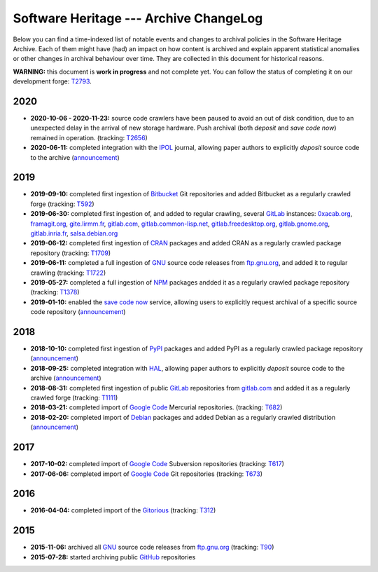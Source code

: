 .. _archive-changelog:


Software Heritage --- Archive ChangeLog
=======================================

Below you can find a time-indexed list of notable events and changes to
archival policies in the Software Heritage Archive. Each of them might have
(had) an impact on how content is archived and explain apparent statistical
anomalies or other changes in archival behaviour over time. They are collected
in this document for historical reasons.

**WARNING:** this document is **work in progress** and not complete yet. You
can follow the status of completing it on our development forge: `T2793
<https://forge.softwareheritage.org/T2793>`_.


2020
----

* **2020-10-06 - 2020-11-23:** source code crawlers have been paused to avoid
  an out of disk condition, due to an unexpected delay in the arrival of new
  storage hardware. Push archival (both `deposit` and `save code now`) remained
  in operation. (tracking: `T2656 <https://forge.softwareheritage.org/T2656>`_)

* **2020-06-11:** completed integration with the IPOL_ journal, allowing paper
  authors to explicitly `deposit` source code to the archive (`announcement
  <https://www.softwareheritage.org/2020/06/11/ipol-and-swh/>`_)


2019
----

* **2019-09-10:** completed first ingestion of Bitbucket_ Git repositories and
  added Bitbucket as a regularly crawled forge (tracking: `T592
  <https://forge.softwareheritage.org/T592>`_)

* **2019-06-30:** completed first ingestion of, and added to regular crawling,
  several GitLab_ instances: `0xacab.org <https://0xacab.org/api/v4/>`_,
  `framagit.org <https://framagit.org/api/v4/>`_, `gite.lirmm.fr
  <https://gite.lirmm.fr/api/v4>`_, `gitlab.com <https://gitlab.com/api/v4>`_,
  `gitlab.common-lisp.net <https://gitlab.common-lisp.net/api/v4>`_,
  `gitlab.freedesktop.org <https://gitlab.freedesktop.org/api/v4/>`_,
  `gitlab.gnome.org <https://gitlab.gnome.org/api/v4/>`_, `gitlab.inria.fr
  <https://gitlab.inria.fr/api/v4/>`_, `salsa.debian.org
  <https://salsa.debian.org/api/v4/>`_

* **2019-06-12:** completed first ingestion of CRAN_ packages and added CRAN as
  a regularly crawled package repository (tracking: `T1709
  <https://forge.softwareheritage.org/T1709>`_)

* **2019-06-11:** completed a full ingestion of GNU_ source code releases from
  `ftp.gnu.org`_, and added it to regular crawling (tracking: `T1722
  <https://forge.softwareheritage.org/T1722>`_)

* **2019-05-27:** completed a full ingestion of NPM_ packages andded it as a
  regularly crawled package repository (tracking: `T1378
  <https://forge.softwareheritage.org/T1378>`_)

* **2019-01-10:** enabled the `save code now`_ service, allowing users to
  explicitly request archival of a specific source code repository
  (`announcement
  <https://www.softwareheritage.org/2019/01/10/save_code_now/>`_)


2018
----

* **2018-10-10:** completed first ingestion of PyPI_ packages and added PyPI as
  a regularly crawled package repository (`announcement
  <https://www.softwareheritage.org/2018/10/10/pypi-available-on-software-heritage/>`_)

* **2018-09-25:** completed integration with HAL_, allowing paper authors to
  explicitly `deposit` source code to the archive (`announcement
  <https://www.softwareheritage.org/2018/09/28/depositing-scientific-software-into-software-heritage/>`_)

* **2018-08-31:** completed first ingestion of public GitLab_ repositories from
  `gitlab.com <https://gitlab.com>`_ and added it as a regularly crawled forge
  (tracking: `T1111 <https://forge.softwareheritage.org/T1111>`_)

* **2018-03-21:** completed import of `Google Code`_ Mercurial repositories.
  (tracking: `T682 <https://forge.softwareheritage.org/T682>`_)

* **2018-02-20:** completed import of Debian_ packages and added Debian as a
  regularly crawled distribution (`announcement
  <https://www.softwareheritage.org/2018/02/20/listing-and-loading-of-debian-repositories-now-live/>`_)


2017
----

* **2017-10-02:** completed import of `Google Code`_ Subversion repositories
  (tracking: `T617 <https://forge.softwareheritage.org/T617>`_)

* **2017-06-06:** completed import of `Google Code`_ Git repositories
  (tracking: `T673 <https://forge.softwareheritage.org/T673>`_)


2016
----

* **2016-04-04:** completed import of the Gitorious_ (tracking: `T312
  <https://forge.softwareheritage.org/T312>`_)


2015
----

* **2015-11-06:** archived all GNU_ source code releases from `ftp.gnu.org`_
  (tracking: `T90 <https://forge.softwareheritage.org/T90>`_)
* **2015-07-28:** started archiving public GitHub_ repositories



.. _Bitbucket: https://bitbucket.org
.. _CRAN: https://cran.r-project.org
.. _Debian: https://www.debian.org
.. _ftp.gnu.org: http://ftp.gnu.org
.. _GitHub: https://github.com
.. _GitLab: https://gitlab.com
.. _Gitorious: https://en.wikipedia.org/wiki/Gitorious
.. _GNU: https://en.wikipedia.org/wiki/Google_Code
.. _Google Code: https://en.wikipedia.org/wiki/Google_Code
.. _HAL: https://hal.archives-ouvertes.fr
.. _IPOL: http://www.ipol.im
.. _NPM: https://www.npmjs.com
.. _PyPI: https://pypi.org
.. _deposit: https://deposit.softwareheritage.org
.. _save code now: https://save.softwareheritage.org
